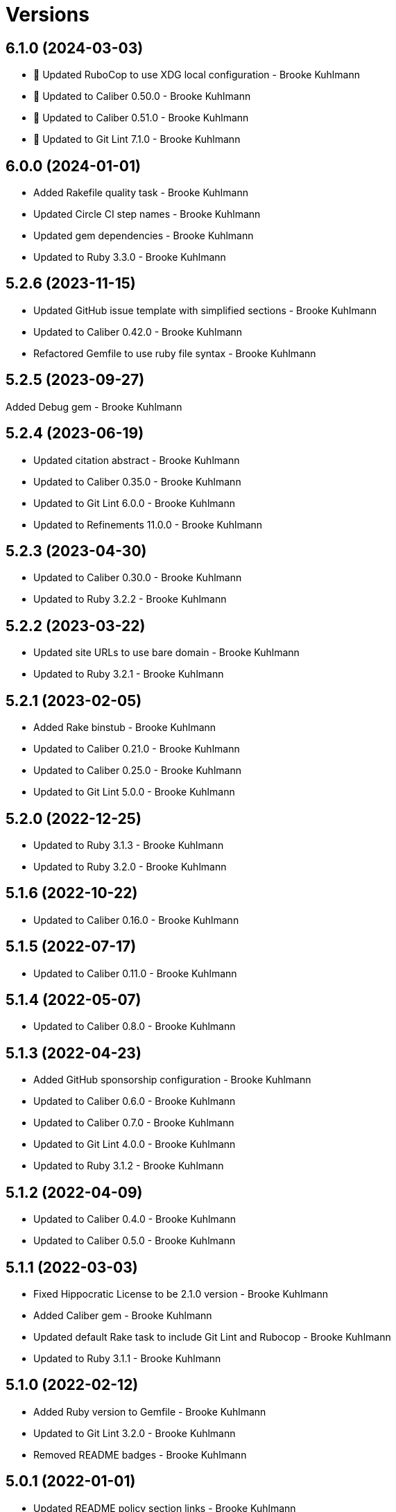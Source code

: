= Versions

== 6.1.0 (2024-03-03)

* 🔼 Updated RuboCop to use XDG local configuration - Brooke Kuhlmann
* 🔼 Updated to Caliber 0.50.0 - Brooke Kuhlmann
* 🔼 Updated to Caliber 0.51.0 - Brooke Kuhlmann
* 🔼 Updated to Git Lint 7.1.0 - Brooke Kuhlmann

== 6.0.0 (2024-01-01)

* Added Rakefile quality task - Brooke Kuhlmann
* Updated Circle CI step names - Brooke Kuhlmann
* Updated gem dependencies - Brooke Kuhlmann
* Updated to Ruby 3.3.0 - Brooke Kuhlmann

== 5.2.6 (2023-11-15)

* Updated GitHub issue template with simplified sections - Brooke Kuhlmann
* Updated to Caliber 0.42.0 - Brooke Kuhlmann
* Refactored Gemfile to use ruby file syntax - Brooke Kuhlmann

== 5.2.5 (2023-09-27)

Added Debug gem - Brooke Kuhlmann

== 5.2.4 (2023-06-19)

* Updated citation abstract - Brooke Kuhlmann
* Updated to Caliber 0.35.0 - Brooke Kuhlmann
* Updated to Git Lint 6.0.0 - Brooke Kuhlmann
* Updated to Refinements 11.0.0 - Brooke Kuhlmann

== 5.2.3 (2023-04-30)

* Updated to Caliber 0.30.0 - Brooke Kuhlmann
* Updated to Ruby 3.2.2 - Brooke Kuhlmann

== 5.2.2 (2023-03-22)

* Updated site URLs to use bare domain - Brooke Kuhlmann
* Updated to Ruby 3.2.1 - Brooke Kuhlmann

== 5.2.1 (2023-02-05)

* Added Rake binstub - Brooke Kuhlmann
* Updated to Caliber 0.21.0 - Brooke Kuhlmann
* Updated to Caliber 0.25.0 - Brooke Kuhlmann
* Updated to Git Lint 5.0.0 - Brooke Kuhlmann

== 5.2.0 (2022-12-25)

* Updated to Ruby 3.1.3 - Brooke Kuhlmann
* Updated to Ruby 3.2.0 - Brooke Kuhlmann

== 5.1.6 (2022-10-22)

* Updated to Caliber 0.16.0 - Brooke Kuhlmann

== 5.1.5 (2022-07-17)

* Updated to Caliber 0.11.0 - Brooke Kuhlmann

== 5.1.4 (2022-05-07)

* Updated to Caliber 0.8.0 - Brooke Kuhlmann

== 5.1.3 (2022-04-23)

* Added GitHub sponsorship configuration - Brooke Kuhlmann
* Updated to Caliber 0.6.0 - Brooke Kuhlmann
* Updated to Caliber 0.7.0 - Brooke Kuhlmann
* Updated to Git Lint 4.0.0 - Brooke Kuhlmann
* Updated to Ruby 3.1.2 - Brooke Kuhlmann

== 5.1.2 (2022-04-09)

* Updated to Caliber 0.4.0 - Brooke Kuhlmann
* Updated to Caliber 0.5.0 - Brooke Kuhlmann

== 5.1.1 (2022-03-03)

* Fixed Hippocratic License to be 2.1.0 version - Brooke Kuhlmann
* Added Caliber gem - Brooke Kuhlmann
* Updated default Rake task to include Git Lint and Rubocop - Brooke Kuhlmann
* Updated to Ruby 3.1.1 - Brooke Kuhlmann

== 5.1.0 (2022-02-12)

* Added Ruby version to Gemfile - Brooke Kuhlmann
* Updated to Git Lint 3.2.0 - Brooke Kuhlmann
* Removed README badges - Brooke Kuhlmann

== 5.0.1 (2022-01-01)

* Updated README policy section links - Brooke Kuhlmann
* Updated changes as versions documentation - Brooke Kuhlmann
* Updated to Git Lint 3.0.0 - Brooke Kuhlmann
* Removed code of conduct and contributing files - Brooke Kuhlmann

== 5.0.0 (2021-12-27)

* Fixed Hippocratic license structure - Brooke Kuhlmann
* Fixed README changes and credits sections - Brooke Kuhlmann
* Fixed Rubocop Bundler/OrderedGems issue - Brooke Kuhlmann
* Fixed contributing documentation - Brooke Kuhlmann
* Added project citation information - Brooke Kuhlmann
* Updated GitHub issue template - Brooke Kuhlmann
* Updated to Hippocratic License 3.0.0 - Brooke Kuhlmann
* Updated to Ruby 3.0.3 - Brooke Kuhlmann
* Updated to Ruby 3.1.0 - Brooke Kuhlmann

== 4.0.2 (2021-11-20)

* Added README community link - Brooke Kuhlmann
* Updated README project description - Brooke Kuhlmann
* Removed notes from pull request template - Brooke Kuhlmann

== 4.0.1 (2021-08-05)

* Updated to Circle CI 2.1.0 - Brooke Kuhlmann
* Updated to Docker Alpine Ruby image - Brooke Kuhlmann
* Updated to Ruby 3.0.1 - Brooke Kuhlmann
* Updated to Ruby 3.0.2 - Brooke Kuhlmann

== 4.0.0 (2020-12-30)

* Fixed Circle CI configuration for Bundler config path - Brooke Kuhlmann
* Added Circle CI explicit Bundle install configuration - Brooke Kuhlmann
* Updated to Git Lint 2.0.0 - Brooke Kuhlmann
* Updated to Ruby 3.0.0 - Brooke Kuhlmann

== 3.7.0 (2020-11-14)

* Updated project documentation to conform to Rubysmith template
* Updated to Git Lint 1.3.0
* Updated to Ruby 2.7.2

== 3.6.0 (2020-07-22)

* Fixed README documentation references
* Updated GitHub templates
* Updated README credit URL
* Updated README file structure to use tree layout
* Updated to Git Lint 1.0.0
* Refactored Rakefile requirements

== 3.5.0 (2020-04-01)

* Added README production and development setup instructions
* Updated Circle CI build label
* Updated documentation to ASCII Doc format
* Updated to Code of Conduct 2.0.0
* Updated to Git Cop 4.0.0
* Updated to Ruby 2.7.1
* Removed README images

== 3.4.0 (2020-01-01)

* Added usage documentation for file structure and template.
* Updated to Rake 13.0.0.
* Updated to Ruby 2.7.0.
* Removed unnecessary comments from script template.

== 3.3.3 (2019-09-01)

* Updated to Ruby 2.6.4.

== 3.3.2 (2019-06-01)

* Updated contributing documentation.
* Updated to Git Cop 3.5.0.

== 3.3.1 (2019-05-01)

* Added project icon to README.
* Updated to Ruby 2.6.3.

== 3.3.0 (2019-04-01)

* Updated to Ruby 2.6.1.
* Updated to Ruby 2.6.2.

== 3.2.0 (2019-01-01)

* Fixed Circle CI cache for Ruby version.
* Fixed Markdown ordered list numbering.
* Added Circle CI Bundler cache.
* Updated Semantic Versioning links to be HTTPS.
* Updated project changes to use semantic versions.
* Updated to Contributor Covenant Code of Conduct 1.4.1.
* Updated to Git Cop 3.0.0.
* Updated to Ruby 2.5.2.
* Updated to Ruby 2.5.3.
* Updated to Ruby 2.6.0.

== 3.1.0 (2018-04-01)

* Updated README license information.
* Updated to Circle CI 2.0.0 configuration.
* Updated to Git Cop 2.2.0.
* Updated to Ruby 2.5.1.
* Removed Patreon badge from README.

== 3.0.0 (2018-01-01)

* Added Gemfile.lock to .gitignore.
* Updated Gemfile.lock file.
* Updated to Apache 2.0 license.
* Updated to Bundler 1.16.0.
* Updated to Git Cop 1.7.0.
* Updated to Rake 12.3.0.
* Updated to Rubocop 0.51.0.
* Updated to Ruby 2.4.2.
* Updated to Ruby 2.4.3.
* Updated to Ruby 2.5.0.

== 2.2.0 (2017-08-27)

* Added Git Cop support.
* Updated CONTRIBUTING documentation.
* Updated GitHub templates.
* Updated README headers.
* Updated README semantic versioning order.
* Updated contributing documentation.
* Updated gem dependencies.
* Updated to Git Cop 1.3.0.
* Updated to Git Cop 1.5.0.
* Updated to Git Cop 1.6.0.

== 2.1.0 (2016-11-19)

* Fixed potential CLI option globbing and word splitting.
* Fixed potential mangling of backslashes with `read`.
* Updated README versioning documentation.
* Removed CHANGELOG.md (use CHANGES.md instead).

== 2.0.0 (2016-10-11)

* Fixed Bash script header to dynamically load correct environment.
* Updated GitHub issue and pull request templates.
* Updated README cloning instructions to use HTTPS scheme.
* Updated README overview description.
* Removed `run.sh` (use `bin/run` instead).
* Refactored run scripts to use break statements.

== 1.1.0 (2016-02-20)

* Fixed contributing guideline links.
* Added GitHub issue and pull request templates.
* Updated main script format and documentation.
* Updated run script bash header format.
* Updated to Code of Conduct, Version 1.4.0.

== 1.0.0 (2015-12-13)

* Fixed hanging script with invalid option.
* Added Patreon badge to README.
* Added code of conduct documentation.
* Added project name to README.
* Added table of contents to README.
* Updated Code of Conduct 1.3.0.
* Updated README with Tocer generated Table of Contents.
* Updated README, CHANGELOG, and CONTRIBUTING Markdown bullet syntax.
* Updated company links to be HTTPS instead of HTTP.
* Updated run script documentation.
* Removed GitTip badge from README.
* Refactored shell scripts to remove deprecated function definition.

== 0.1.0 (2014-08-19)

* Initial version.
